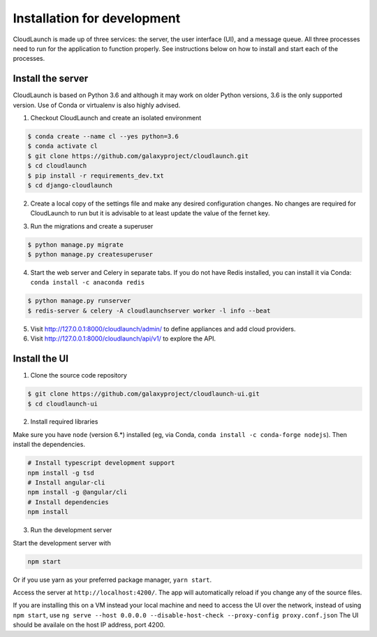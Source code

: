 Installation for development
============================

CloudLaunch is made up of three services: the server, the user interface (UI),
and a message queue. All three processes need to run for the application to
function properly. See instructions below on how to install and start each
of the processes.

Install the server
------------------

CloudLaunch is based on Python 3.6 and although it may work on older Python
versions, 3.6 is the only supported version. Use of Conda or virtualenv is also
highly advised.

1. Checkout CloudLaunch and create an isolated environment

.. code-block:: bash

    $ conda create --name cl --yes python=3.6
    $ conda activate cl
    $ git clone https://github.com/galaxyproject/cloudlaunch.git
    $ cd cloudlaunch
    $ pip install -r requirements_dev.txt
    $ cd django-cloudlaunch

2. Create a local copy of the settings file and make any desired configuration
   changes. No changes are required for CloudLaunch to run but it is advisable
   to at least update the value of the fernet key.

.. code-block:: bash
    $ cp cloudlaunchserver/settings_local.py.sample cloudlaunchserver/settings_local.py

3. Run the migrations and create a superuser

.. code-block:: bash

    $ python manage.py migrate
    $ python manage.py createsuperuser

4. Start the web server and Celery in separate tabs. If you do not have Redis
   installed, you can install it via Conda: ``conda install -c anaconda redis``

.. code-block:: bash

    $ python manage.py runserver
    $ redis-server & celery -A cloudlaunchserver worker -l info --beat

5. Visit http://127.0.0.1:8000/cloudlaunch/admin/ to define appliances and
   add cloud providers.

6. Visit http://127.0.0.1:8000/cloudlaunch/api/v1/ to explore the API.


Install the UI
--------------

1. Clone the source code repository

.. code-block:: bash

    $ git clone https://github.com/galaxyproject/cloudlaunch-ui.git
    $ cd cloudlaunch-ui

2. Install required libraries

Make sure you have ``node`` (version 6.*) installed (eg, via Conda,
``conda install -c conda-forge nodejs``). Then install the dependencies.

.. code-block:: bash

    # Install typescript development support
    npm install -g tsd
    # Install angular-cli
    npm install -g @angular/cli
    # Install dependencies
    npm install

3. Run the development server

Start the development server with

.. code-block:: bash

    npm start

Or if you use yarn as your preferred package manager, ``yarn start``.

Access the server at ``http://localhost:4200/``. The app will
automatically reload if you change any of the source files.

If you are installing this on a VM instead your local machine and need to
access the UI over the network, instead of using ``npm start``, use
``ng serve --host 0.0.0.0 --disable-host-check --proxy-config proxy.conf.json``
The UI should be availale on the host IP address, port 4200.

